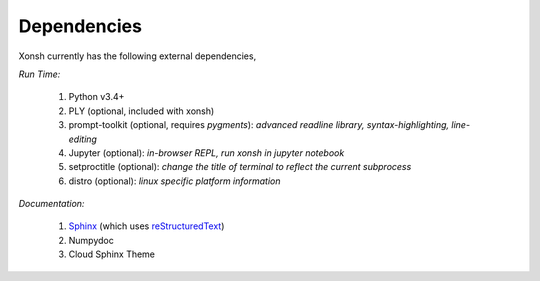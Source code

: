 Dependencies
============
Xonsh currently has the following external dependencies,

*Run Time:*

    #. Python v3.4+
    #. PLY (optional, included with xonsh)
    #. prompt-toolkit (optional, requires `pygments`): 
       *advanced readline library, syntax-highlighting, line-editing*
    #. Jupyter (optional): *in-browser REPL, run xonsh in jupyter notebook*
    #. setproctitle (optional): *change the title of terminal to reflect the current subprocess*
    #. distro (optional): *linux specific platform information*

*Documentation:*

    #. `Sphinx <http://sphinx-doc.org/>`_ (which uses  `reStructuredText <http://sphinx-doc.org/rest.html>`_)
    #. Numpydoc
    #. Cloud Sphinx Theme
